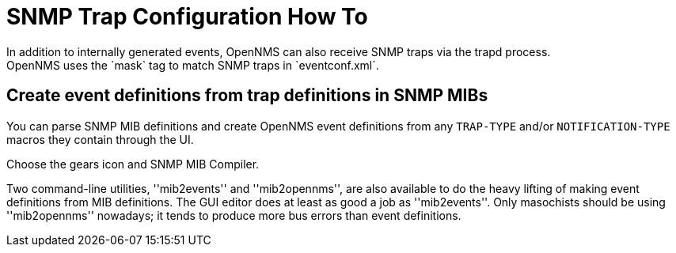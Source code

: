 
[[trap-config]]
= SNMP Trap Configuration How To
In addition to internally generated events, OpenNMS can also receive SNMP traps via the trapd process.
OpenNMS uses the `mask` tag to match SNMP traps in `eventconf.xml`.

== Create event definitions from trap definitions in SNMP MIBs

You can parse SNMP MIB definitions and create OpenNMS event definitions from any `TRAP-TYPE` and/or `NOTIFICATION-TYPE` macros they contain through the UI.

Choose the gears icon and SNMP MIB Compiler.

Two command-line utilities, ''mib2events'' and ''mib2opennms'', are also available to do the heavy lifting of making event definitions from MIB definitions. The GUI editor does at least as good a job as ''mib2events''. Only masochists should be using ''mib2opennms'' nowadays; it tends to produce more bus errors than event definitions.